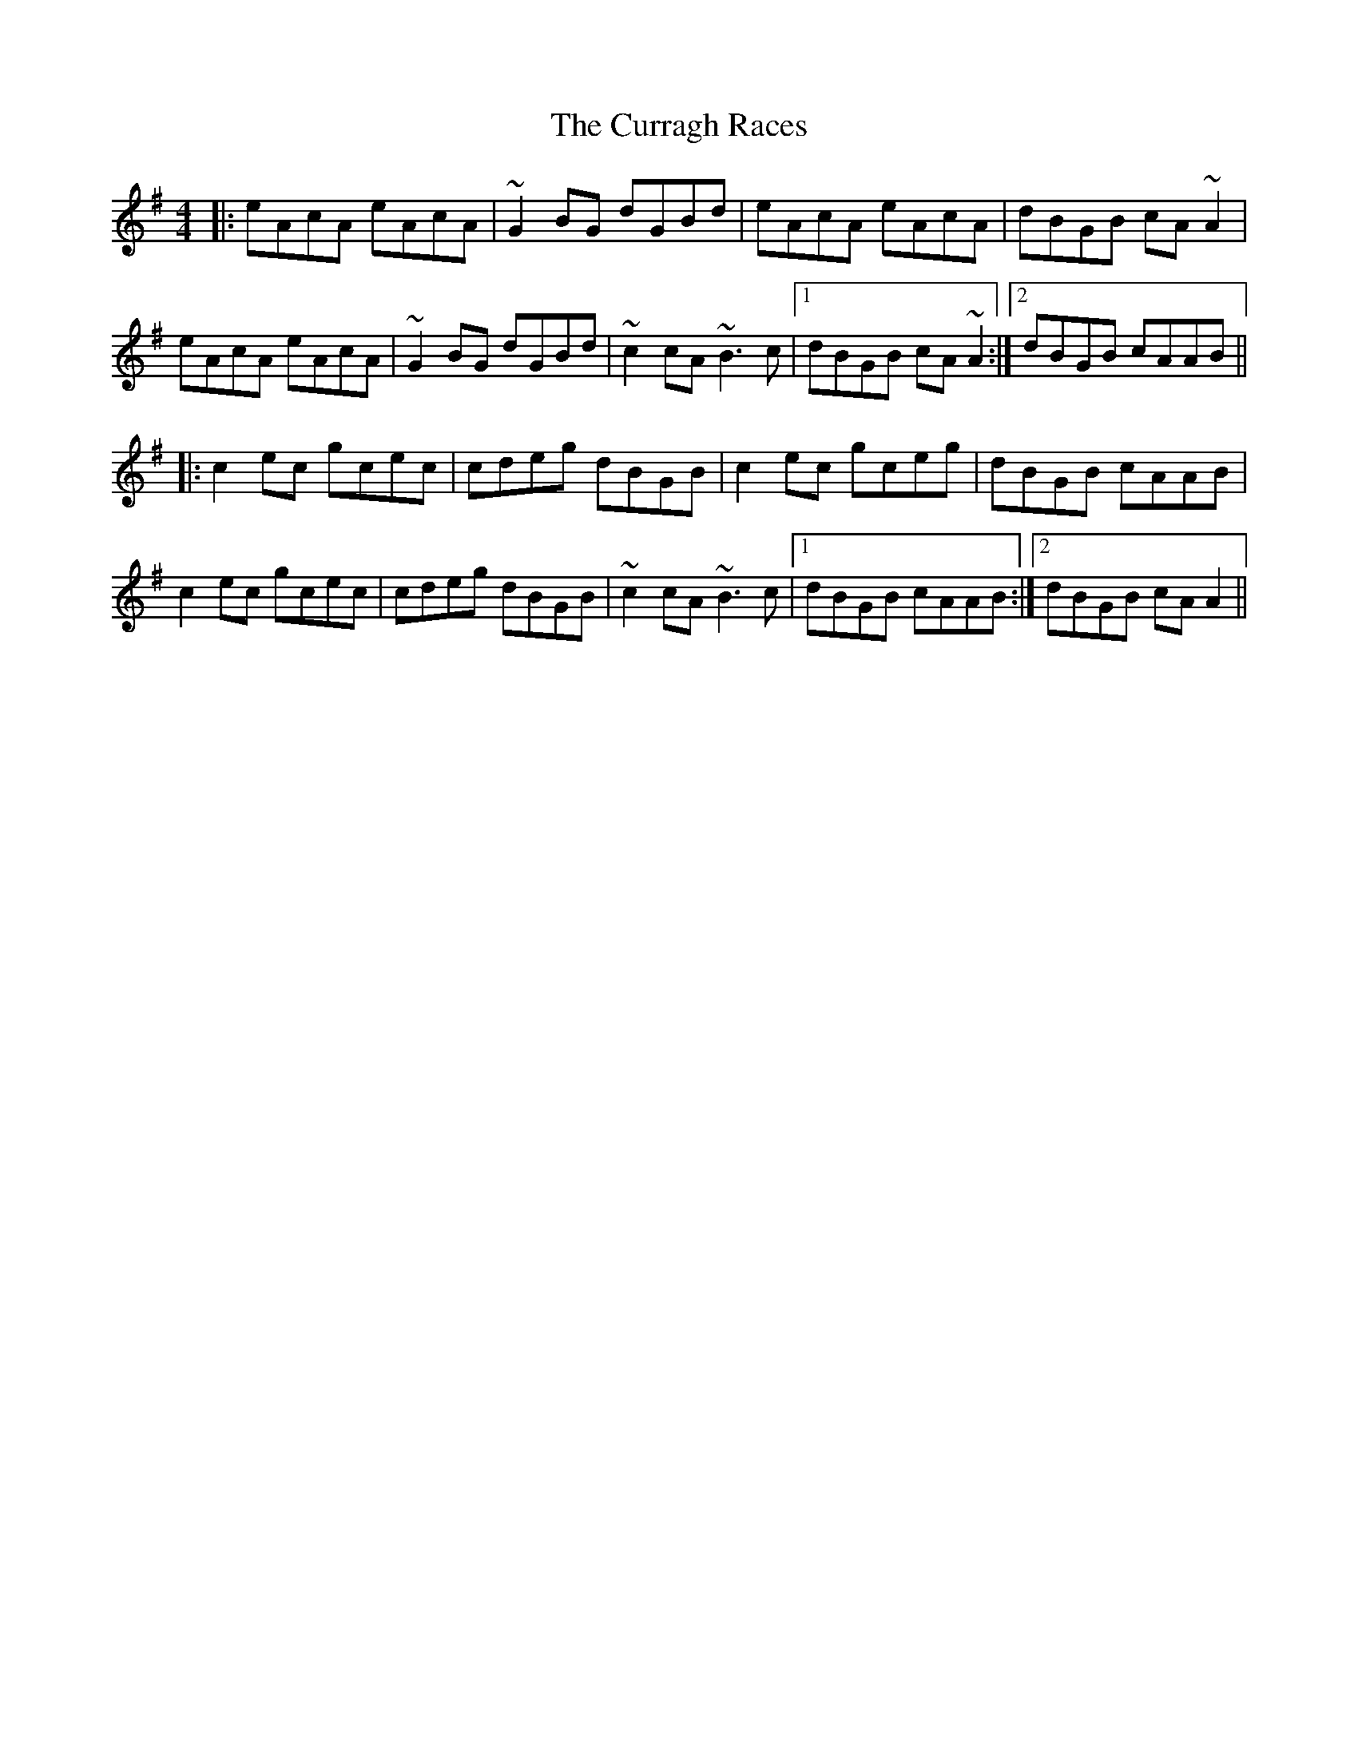 X: 8943
T: Curragh Races, The
R: reel
M: 4/4
K: Adorian
|:eAcA eAcA|~G2BG dGBd|eAcA eAcA|dBGB cA~A2|
eAcA eAcA|~G2BG dGBd|~c2cA ~B3c|1 dBGB cA~A2:|2 dBGB cAAB||
|:c2ec gcec|cdeg dBGB|c2ec gceg|dBGB cAAB|
c2ec gcec|cdeg dBGB|~c2cA ~B3c|1 dBGB cAAB:|2 dBGB cAA2||

